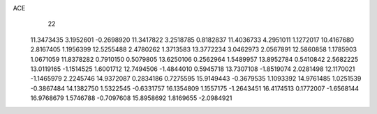 ACE 
   22
  11.3473435   3.1952601  -0.2698920  11.3417822   3.2518785   0.8182837
  11.4036733   4.2951011   1.1272017  10.4167680   2.8167405   1.1956399
  12.5255488   2.4780262   1.3713583  13.3772234   3.0462973   2.0567891
  12.5860858   1.1785903   1.0671059  11.8378282   0.7910150   0.5079805
  13.6250106   0.2562964   1.5489957  13.8952784   0.5410842   2.5682225
  13.0119165  -1.1514525   1.6001712  12.7494506  -1.4844010   0.5945718
  13.7307108  -1.8519074   2.0281498  12.1170021  -1.1465979   2.2245746
  14.9372087   0.2834186   0.7275595  15.9149443  -0.3679535   1.1093392
  14.9761485   1.0251539  -0.3867484  14.1382750   1.5322545  -0.6331757
  16.1354809   1.1557175  -1.2643451  16.4174513   0.1772007  -1.6568144
  16.9768679   1.5746788  -0.7097608  15.8958692   1.8169655  -2.0984921
